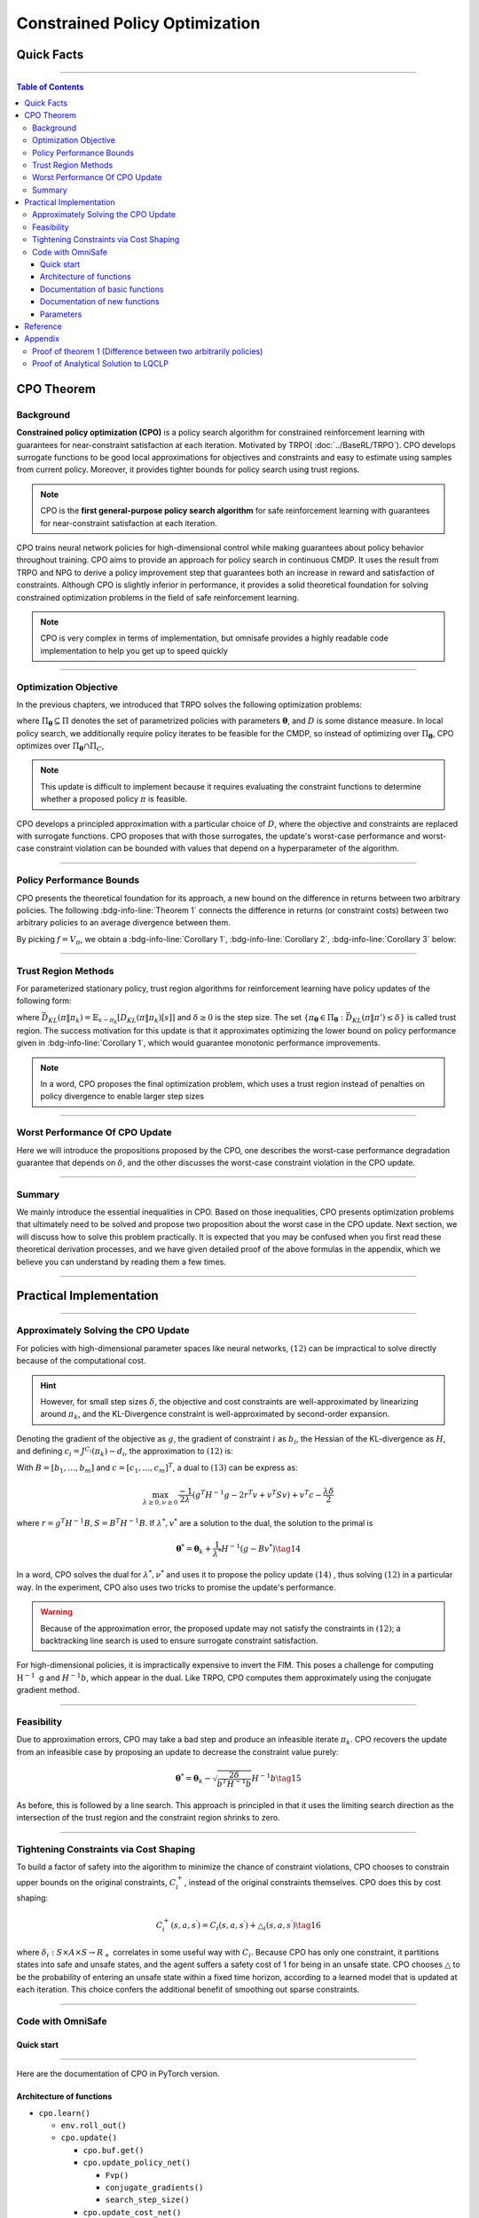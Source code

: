 ===============================
Constrained Policy Optimization
===============================

Quick Facts
####################

.. card::
   :class-card: sd-outline-success sd-border-{3} sd-shadow-sm sd-rounded-3
   :class-body: sd-font-weight-bold

   #. CPO is an :bdg-success-line:`on-policy` algorithm.
   #. CPO can be used for environments with both :bdg-success-line:`discrete` and :bdg-success-line:`continuous` action spaces.
   #. CPO can be thought of as being :bdg-success-line:`TRPO in SafeRL areas` .
   #. The OmniSafe implementation of CPO support :bdg-success-line:`parallelization`.

------------------------------------------------------------------------

.. contents:: Table of Contents
   :depth: 3

CPO Theorem
####################

Background
===========
**Constrained policy optimization (CPO)** is a
policy search algorithm for constrained reinforcement learning with
guarantees for near-constraint satisfaction at each iteration. Motivated
by TRPO( :doc:`../BaseRL/TRPO`).
CPO develops surrogate functions to be
good local approximations for objectives and constraints and easy to
estimate using samples from current policy. Moreover, it provides
tighter bounds for policy search using trust regions.

.. note:: 

   CPO is the **first general-purpose policy search algorithm** for safe
   reinforcement learning with guarantees for near-constraint satisfaction
   at each iteration. 
   
CPO trains neural network policies for
high-dimensional control while making guarantees about policy behavior
throughout training. CPO aims to provide an approach for policy search
in continuous CMDP. It uses the result from TRPO and NPG to derive a policy improvement step
that guarantees both an increase in reward and satisfaction of
constraints. Although CPO is slightly inferior in performance, it
provides a solid theoretical foundation for solving constrained
optimization problems in the field of safe reinforcement learning.

.. note:: 

   CPO is very complex in terms of implementation, but omnisafe provides a
   highly readable code implementation to help you get up to speed quickly

------------------------------------------------------------------------

Optimization Objective
=======================

In the previous chapters, we introduced that TRPO solves the following
optimization problems:


.. math::
   :nowrap:

   \begin{eqnarray}
      &&\pi_{k+1}=\arg\max_{\pi \in \Pi_{\boldsymbol{\theta}}}J^R(\pi)\\
      \text{s.t.}\quad&&D(\pi,\pi_k)\le\delta\tag{1}
   \end{eqnarray}

where :math:`\Pi_{\boldsymbol{\theta}} \subseteq \Pi` denotes the set of
parametrized policies with parameters :math:`\boldsymbol{\theta}`, and :math:`D`
is some distance measure. In local policy search, we additionally
require policy iterates to be feasible for the CMDP, so instead of
optimizing over :math:`\Pi_{\boldsymbol{\theta}}`, CPO optimizes over
:math:`\Pi_{\boldsymbol{\theta}} \cap \Pi_{C}`,

.. math::
   :nowrap:

   \begin{eqnarray}
      &&\pi_{k+1} = \arg\max_{\pi \in \Pi_{\boldsymbol{\theta}}}J^R(\pi)\\
      \text{s.t.}\quad&&D(\pi,\pi_k)\le\delta\tag{2}\\
       &&J^{C_i}(\pi)\le d_i\quad i=1,...m
   \end{eqnarray}


.. note:: 

   This update is difficult to implement because it requires evaluating the
   constraint functions to determine whether a proposed policy :math:`\pi`
   is feasible. 

CPO develops a principled approximation with a particular
choice of :math:`D`, where the objective and constraints are replaced
with surrogate functions. CPO proposes that with those surrogates, the
update's worst-case performance and worst-case constraint violation can
be bounded with values that depend on a hyperparameter of the algorithm.

------------------------------------------------------------------------

Policy Performance Bounds
===========================

CPO presents the theoretical foundation for its approach, a new bound on
the difference in returns between two arbitrary policies. The following
:bdg-info-line:`Theorem 1` connects the difference in returns (or constraint costs) between
two arbitrary policies to an average divergence between them.

.. _Theorem 1:

.. card:: 
   :class-header: sd-bg-info sd-text-white sd-font-weight-bold
   :class-card: sd-outline-success sd-border-{3} sd-shadow-sm sd-rounded-3
   :class-footer: sd-font-weight-bold
   :link: cards-clickable
   :link-type: ref

   Theorem 1 (Difference between two arbitrary policies)
   ^^^
   **For any function** :math:`f : S \rightarrow \mathbb{R}` and any policies :math:`\pi` and :math:`\pi'`, define :math:`\delta_f(s,a,s') \doteq R(s,a,s') + \gamma f(s')-f(s)`,

   .. math::
      :nowrap:

      \begin{eqnarray}
         \epsilon_f^{\pi'} &\doteq& \max_s \left|\mathbb{E}_{a\sim\pi'~,s'\sim P }\left[\delta_f(s,a,s')\right] \right|\tag{3}\\
         L_{\pi, f}\left(\pi'\right) &\doteq& \mathbb{E}_{\tau \sim \pi}\left[\left(\frac{\pi'(a | s)}{\pi(a|s)}-1\right)\delta_f\left(s, a, s'\right)\right]\tag{4} \\
         D_{\pi, f}^{\pm}\left(\pi^{\prime}\right) &\doteq& \frac{L_{\pi, f}\left(\pi' \right)}{1-\gamma} \pm \frac{2 \gamma \epsilon_f^{\pi'}}{(1-\gamma)^2} \mathbb{E}_{s \sim d^\pi}\left[D_{T V}\left(\pi^{\prime} \| \pi\right)[s]\right]\tag{5}
      \end{eqnarray}



   where :math:`D_{T V}\left(\pi'|| \pi\right)[s]=\frac{1}{2} \sum_a\left|\pi'(a|s)-\pi(a|s)\right|` is the total variational divergence between action distributions at :math:`s`. The conclusion is as follows:

   .. math:: D_{\pi, f}^{+}\left(\pi'\right) \geq J\left(\pi'\right)-J(\pi) \geq D_{\pi, f}^{-}\left(\pi'\right)\tag{6}

   Furthermore, the bounds are tight (when :math:`\pi=\pi^{\prime}`, all
   three expressions are identically zero).
   +++
   The proof of the :bdg-info-line:`Theorem 1`` can be seen in the :bdg-info:`Appendix`, click on this :bdg-info-line:`card` to jump to view.

By picking :math:`f=V_\pi`, we obtain a :bdg-info-line:`Corollary 1`, :bdg-info-line:`Corollary 2`, :bdg-info-line:`Corollary 3` below:

.. _Corollary 1:

.. _Corollary 2:

.. tab-set::

    .. tab-item:: Corollary 1

      .. card:: 
         :class-header: sd-bg-info  sd-text-white sd-font-weight-bold
         :class-card: sd-outline-info sd-border-{3} sd-shadow-sm sd-rounded-3
         :class-footer: sd-font-weight-bold

         Corollary 1
         ^^^
         For any policies :math:`\pi'`, :math:`\pi`, with 
         :math:`\epsilon_{\pi'}=\max _s|\mathbb{E}_{a \sim \pi'}[A_\pi(s, a)]|`

         The following bound holds:

         .. math:: J^R\left(\pi^{\prime}\right)-J^R(\pi) \geq \frac{1}{1-\gamma} \mathbb{E}_{s \sim d^\pi\,a \sim \pi'}\left[A^R_\pi(s, a)-\frac{2 \gamma \epsilon_{\pi'}}{1-\gamma} D_{T V}\left(\pi' \| \pi\right)[s]\right]\tag{7}

    .. tab-item:: Corollary 2

      .. card:: 
         :class-header: sd-bg-info  sd-text-white sd-font-weight-bold
         :class-card:  sd-outline-info sd-border-{3} sd-shadow-sm sd-rounded-3
         :class-footer: sd-font-weight-bold

         Corollary 2
         ^^^
         For any policies :math:`\pi'` and :math:`\pi`, 
         with :math:`\epsilon^{C_i}_{\pi'}=\max _s|E_{a \sim \pi^{\prime}}[A^{C_i}_\pi(s, a)]|`

         the following bound holds:

         .. math:: J^{C_i}\left(\pi^{\prime}\right)-J^{C_i}(\pi) \geq \frac{1}{1-\gamma} \mathbb{E}_{s \sim d^\pi a \sim \pi'}\left[A^{C_i}_\pi(s, a)-\frac{2 \gamma \epsilon^{C_i}_{\pi'}}{1-\gamma} D_{T V}\left(\pi' \| \pi\right)[s]\right]\tag{8}

    .. tab-item:: Corollary 3

      .. card:: 
         :class-header: sd-bg-info  sd-text-white sd-font-weight-bold
         :class-card: sd-outline-info sd-border-{3} sd-shadow-sm sd-rounded-3
         :class-footer: sd-font-weight-bold

         Corollary 3
         ^^^
         Trust region methods prefer to constrain the KL-divergence between policies, so CPO use Pinsker's inequality to connect the :math:`D_{TV}` with :math:`D_{KL}` 

         .. math:: D_{TV}(p \| q) \leq \sqrt{D_{KL}(p \| q) / 2}\tag{9}

         Combining this with Jensen's inequality, we obtain our final :bdg-info-line:`Corollary 3` :
         In bound :bdg-ref-info-line:`Theorem 1<Theorem 1>` , :bdg-ref-info-line:`Corollary 1<Corollary 1>`, :bdg-ref-info-line:`Corollary 2<Corollary 2>`, 
         make the substitution:

         .. math:: \mathbb{E}_{s \sim d^\pi}\left[D_{T V}\left(\pi'|| \pi\right)[s]\right] \rightarrow \sqrt{\frac{1}{2} \mathbb{E}_{s \sim d^\pi}\left[D_{K L}\left(\pi^{\prime} \| \pi\right)[s]\right]}\tag{10}


------------------------------------------------------------------------------------------------------------------------------------------------

Trust Region Methods
=======================

For parameterized stationary policy, trust region algorithms for
reinforcement learning have policy updates of the following form:

.. math::
   :nowrap:

   \begin{eqnarray}
      &&\boldsymbol{\theta}_{k+1}=\arg\max_{\pi \in \Pi_{\boldsymbol{\theta}}} \mathbb{E}_{\substack{s \sim d_{\pi_k}\\a \sim \pi}}[A^R_{\boldsymbol{\theta}_k}(s, a)]\\
      \text{s.t.}\quad &&\bar{D}_{K L}\left(\pi \| \pi_k\right) \le \delta\tag{11}
   \end{eqnarray}


where
:math:`\bar{D}_{K L}(\pi \| \pi_k)=\mathbb{E}_{s \sim \pi_k}[D_{K L}(\pi \| \pi_k)[s]]`
and :math:`\delta \ge 0` is the step size. The set
:math:`\left\{\pi_{\boldsymbol{\theta}} \in \Pi_{\boldsymbol{\theta}}: \bar{D}_{K L}\left(\pi \| \pi'\right) \leq \delta\right\}`
is called trust region. The success motivation for this update is that
it approximates optimizing the lower bound on policy performance given
in :bdg-info-line:`Corollary 1`, which would guarantee
monotonic performance improvements.

.. math::
   :nowrap:

   \begin{eqnarray}
      &&\pi_{k+1}=\arg \max _{\pi \in \Pi_{\boldsymbol{\theta}}} \mathbb{E}_{\substack{s \sim d_{\pi_k}\\a \sim \pi}}[A^R_{\pi_k}(s, a)]\\
      \text{s.t.} \quad &&J^{C_i}\left(\pi_k\right) \leq d_i-\frac{1}{1-\gamma} \mathbb{E}_{\substack{s \sim d_{\pi_k} \\ a \sim \pi}}\left[A^{C_i}_{\pi_k}(s, a)\right] \quad \forall i \tag{12} \\
      &&\bar{D}_{K L}\left(\pi \| \pi_k\right) \leq \delta
   \end{eqnarray}

.. note:: 
   In a word, CPO proposes the final optimization problem, which uses a trust region
   instead of penalties on policy divergence to enable larger step sizes

------------------------------------------------------------------------

Worst Performance Of CPO Update
================================

Here we will introduce the propositions proposed by the CPO, one
describes the worst-case performance degradation guarantee that depends
on :math:`\delta`, and the other discusses the worst-case constraint
violation in the CPO update.

.. tab-set::

    .. tab-item:: Proposition 1

      .. card:: 
         :class-header: sd-bg-info  sd-text-white sd-font-weight-bold
         :class-card: sd-outline-success sd-border-{3} sd-shadow-sm sd-rounded-3
         :class-footer: sd-font-weight-bold

         Trust Region Update Performance
         ^^^
         Suppose :math:`\pi_k, \pi_{k+1}` are related by :math:`(11)`, and that :math:`\pi_k \in \Pi_{\boldsymbol{\theta}}`. A lower bound on the policy
         performance difference between :math:`\pi_k` and :math:`\pi_{k+1}` is:

         .. math::

            \begin{aligned}
               J^{R}\left(\pi_{k+1}\right)-J^{R}(\pi_{k}) \geq \frac{-\sqrt{2 \delta} \gamma \epsilon^R_{\pi_{k+1}}}{(1-\gamma)^2}
            \end{aligned}

         where :math:`\epsilon^R_{\pi_{k+1}}=\max_s\left|\mathbb{E}_{a \sim \pi_{k+1}}\left[A^R_{\pi_k}(s, a)\right]\right|`.

    .. tab-item:: Proposition 2 

      .. card:: 
         :class-header: sd-bg-info sd-text-white sd-font-weight-bold
         :class-card: sd-outline-success sd-border-{3} sd-shadow-sm sd-rounded-3
         :class-footer: sd-font-weight-bold

         CPO Update Worst-Case Constraint Violation
         ^^^
         Suppose :math:`\pi_k, \pi_{k+1}` are related by :math:`(11)`, and that :math:`\pi_k \in \Pi_{\boldsymbol{\theta}}`. An upper bound on the
         :math:`C_i`-return of :math:`\pi_{k+1}` is:

         .. math::

            \begin{aligned}
            J^{C_i}\left(\pi_{k+1}\right) \leq d_i+\frac{\sqrt{2 \delta} \gamma \epsilon^{C_i}_{\pi_{k+1}}}{(1-\gamma)^2}
            \end{aligned}

         where :math:`\epsilon^{C_i}_{\pi_{k+1}}=\max _s\left|\mathbb{E}_{a \sim \pi_{k+1}}\left[A^{C_i}_{\pi_k}(s, a)\right]\right|`

------------------------------------------------------------------------

Summary
==========

We mainly introduce the essential inequalities in CPO. Based on those
inequalities, CPO presents optimization problems that ultimately need to
be solved and propose two proposition about the worst case in the CPO
update. Next section, we will discuss how to solve this problem
practically. It is expected that you may be confused when you first read
these theoretical derivation processes, and we have given detailed proof
of the above formulas in the appendix, which we believe you can
understand by reading them a few times.

------------------------------------------------------------------------

Practical Implementation
########################

.. grid:: 2

    .. grid-item-card:: 
      :class-item: sd-font-weight-bold
      :columns: 12 4 4 6
      :class-header: sd-bg-success sd-text-white sd-font-weight-bold
      :class-card: sd-outline-success sd-border-{3} sd-shadow-sm sd-rounded-3

      Overview
      ^^^^^^^^

      In this section, we show how CPO implements an approximation to the
      update :math:`(12)` that can be efficiently
      computed, even when optimizing policies with thousands of parameters. To
      address the issue of approximation and sampling errors that arise in
      practice and the potential violations described by Proposition 2,
      CPO proposes to tighten the constraints by constraining the upper bounds
      of the extra costs instead of the extra costs themselves.

    .. grid-item-card:: 
      :class-item: sd-font-weight-bold sd-fs-6
      :columns: 12 8 8 6
      :class-header: sd-bg-success sd-text-white sd-font-weight-bold
      :class-card: sd-outline-success sd-border-{3} sd-shadow-sm sd-rounded-3

      Navigation
      ^^^^^^^^^^

      Approximately Solving the CPO Update

      :bdg-ref-success-line:`Click here<Approximately_Solving_the_CPO_Update>`

      Feasibility  

      :bdg-ref-success-line:`Click here<Feasibility>`

      Tightening Constraints via Cost Shaping 

      :bdg-ref-success-line:`Click here<Tightening_Constraints_via_Cost_Shaping>`

      Code With OmniSafe 

      :bdg-ref-success-line:`Click here<Code_with_OmniSafe>`

        

------------------------------------------------------------------------

.. _Approximately_Solving_the_CPO_Update:

Approximately Solving the CPO Update
=====================================

For policies with high-dimensional parameter spaces like neural
networks, :math:`(12)` can be impractical to
solve directly because of the computational cost. 

.. hint:: 
   However, for small
   step sizes :math:`\delta`, the objective and cost constraints are
   well-approximated by linearizing around :math:`\pi_k`, and the
   KL-Divergence constraint is well-approximated by second-order expansion.

Denoting the gradient of the objective as :math:`g`, the gradient of
constraint :math:`i` as :math:`b_i`, the Hessian of the KL-divergence as
:math:`H`, and defining :math:`c_i=J^{C_i}\left(\pi_k\right)-d_i`, the
approximation to :math:`(12)` is:

.. math::
   :nowrap:

   \begin{eqnarray}
      &&\boldsymbol{\theta}_{k+1}=\arg \max _{\boldsymbol{\theta}} g^T\left(\boldsymbol{\theta}-\boldsymbol{\theta}_k\right)\\
      \text{s.t.}\quad  &&c_i+b_i^T\left(\boldsymbol{\theta}-\boldsymbol{\theta}_k\right) \leq 0 ~~~ i=1, \ldots m \tag{13}\\
      &&\frac{1}{2}\left(\boldsymbol{\theta}-\boldsymbol{\theta}_k\right)^T H\left(\boldsymbol{\theta}-\boldsymbol{\theta}_k\right) \leq \delta
   \end{eqnarray}

With :math:`B=\left[b_1, \ldots, b_m\right]` and
:math:`c=\left[c_1, \ldots, c_m\right]^T`, a dual to
:math:`(13)` can be express as:

.. math:: \max_{\lambda \geq 0, \nu \geq 0} \frac{-1}{2 \lambda}\left(g^T H^{-1} g-2 r^T v+v^T S v\right)+v^T c-\frac{\lambda \delta}{2}

where :math:`r=g^T H^{-1} B, S=B^T H^{-1} B`. If :math:`\lambda^*, v^*`
are a solution to the dual, the solution to the primal is

.. math:: {\boldsymbol{\theta}}^*={\boldsymbol{\theta}}_k+\frac{1}{\lambda^*} H^{-1}\left(g-B v^*\right)\tag{14}

In a word, CPO solves the dual for :math:`\lambda^*, \nu^*` and uses it
to propose the policy update :math:`(14)` ,
thus solving :math:`(12)` in a particular way.
In the experiment, CPO also uses two tricks to promise the update's
performance.

.. warning:: 
   Because of the approximation error, the proposed update may
   not satisfy the constraints in :math:`(12)`; a backtracking line search is used to ensure surrogate constraint satisfaction. 

For high-dimensional policies, it is impractically
expensive to invert the FIM. This poses a challenge for computing
:math:`\mathrm{H}^{-1} \mathrm{~g}` and :math:`H^{-1} b`, which appear
in the dual. Like TRPO, CPO computes them approximately using the
conjugate gradient method.

------------------------------------------------------------------------

.. _Feasibility:

Feasibility
===============

Due to approximation errors, CPO may take a bad step and produce an
infeasible iterate :math:`\pi_k`. CPO recovers the update from an
infeasible case by proposing an update to decrease the constraint value
purely:

.. math:: \boldsymbol{\theta}^*=\boldsymbol{\theta}_k-\sqrt{\frac{2 \delta}{b^T H^{-1} b}} H^{-1} b\tag{15}

As before, this is followed by a line search. This approach is
principled in that it uses the limiting search direction as the
intersection of the trust region and the constraint region shrinks to
zero.

------------------------------------------------------------------------

.. _Tightening_Constraints_via_Cost_Shaping:

Tightening Constraints via Cost Shaping
=========================================

To build a factor of safety into the algorithm to minimize the chance of
constraint violations, CPO chooses to constrain upper bounds on the
original constraints, :math:`C_i^{+}`, instead of the original
constraints themselves. CPO does this by cost shaping:

.. math:: C_i^{+}\left(s, a, s^{\prime}\right)=C_i\left(s, a, s^{\prime}\right)+\triangle_i\left(s, a, s^{\prime}\right)\tag{16}

where
:math:`\delta_i: S \times A \times S \rightarrow R_{+}`\  correlates in
some useful way with :math:`C_i`. Because CPO has only one constraint,
it partitions states into safe and unsafe states, and the agent suffers
a safety cost of 1 for being in an unsafe state. CPO chooses
:math:`\triangle` to be the probability of entering an unsafe state
within a fixed time horizon, according to a learned model that is
updated at each iteration. This choice confers the additional benefit of
smoothing out sparse constraints.

------------------------------------------------------------------------

.. _Code_with_OmniSafe:

Code with OmniSafe
====================

Quick start
~~~~~~~~~~~

.. card:: 
   :class-header: sd-bg-success sd-text-white sd-font-weight-bold
   :class-card: sd-outline-success sd-border-{3} sd-shadow-sm sd-rounded-3 sd-font-weight-bold
   :class-footer: sd-font-weight-bold

   Run CPO in Omnisafe
   ^^^^

   Here are 3 ways to run CPO in OmniSafe:

   * Run Agent from preset yaml file
   * Run Agent from custom config dict
   * Run Agent from custom terminal config

   .. tab-set::

     .. tab-item:: Yaml file style

           .. code-block:: python
              :linenos:

               import omnisafe

               env = omnisafe.Env('SafetyPointGoal1-v0')

               agent = omnisafe.Agent('CPO', env)
               agent.learn()

               obs = env.reset()
               for i in range(1000):
                  action, _states = agent.predict(obs, deterministic=True)
                  obs, reward, cost, done, info = env.step(action)
                  env.render()
                  if done:
                     obs = env.reset()
               env.close()

     .. tab-item:: Config dict style

           .. code-block:: python
              :linenos:

               import omnisafe

               env = omnisafe.Env('SafetyPointGoal1-v0')

               custom_dict = {'epochs': 1, 'data_dir': './runs'}
               agent = omnisafe.Agent('CPO', env, custom_cfgs=custom_dict)
               agent.learn()

               obs = env.reset()
               for i in range(1000):
                  action, _states = agent.predict(obs, deterministic=True)
                  obs, reward, done, info = env.step(action)
                  env.render()
                  if done:
                     obs = env.reset()
               env.close()

     .. tab-item:: Terminal config style

            We use ``train_on_policy.py`` as the entrance file. You can train the agent with
            CPO simply using ``train_on_policy.py``, with arguments about CPO and enviroments
            does the training. For example, to run CPO in SafetyPointGoal1-v0 , with
            4 cpu cores and seed 0, you can use the following command:

            .. code-block:: guess
               :linenos:
                
                cd omnisafe/examples
                python train_on_policy.py --env-id SafetyPointGoal1-v0 --algo CPO --parallel 5 --epochs 1


------------------------------------------------------------------------

Here are the documentation of CPO in PyTorch version.


Architecture of functions
~~~~~~~~~~~~~~~~~~~~~~~~~

-  ``cpo.learn()``

   -  ``env.roll_out()``
   -  ``cpo.update()``

      -  ``cpo.buf.get()``
      -  ``cpo.update_policy_net()``

         -  ``Fvp()``
         -  ``conjugate_gradients()``
         -  ``search_step_size()``

      -  ``cpo.update_cost_net()``
      -  ``cpo.update_value_net()``

   -  ``cpo.log()``

------------------------------------------------------------------------

Documentation of basic functions
~~~~~~~~~~~~~~~~~~~~~~~~~~~~~~~~~~~

.. card-carousel:: 3

    .. card::
      :class-header: sd-bg-success sd-text-white sd-font-weight-bold
      :class-card: sd-outline-success sd-border-{3} sd-shadow-sm sd-rounded-3 sd-font-weight-bold
      :class-footer: sd-font-weight-bold

      env.roll_out()
      ^^^^^^^^
      Collect data and store to experience buffer. 

    .. card::
      :class-header: sd-bg-success sd-text-white sd-font-weight-bold
      :class-card: sd-outline-success sd-border-{3} sd-shadow-sm sd-rounded-3 sd-font-weight-bold
      :class-footer: sd-font-weight-bold

      cpo.update()
      ^^^^^^^
      Update actor, critic, running statistics

    .. card:: 
      :class-header: sd-bg-success sd-text-white sd-font-weight-bold
      :class-card: sd-outline-success sd-border-{3} sd-shadow-sm sd-rounded-3 sd-font-weight-bold
      :class-footer: sd-font-weight-bold

      cpo.buf.get()
      ^^^^^^^^
      Call this at the end of an epoch to get all of the data from the buffer

    .. card::
      :class-header: sd-bg-success sd-text-white sd-font-weight-bold
      :class-card: sd-outline-success sd-border-{3} sd-shadow-sm sd-rounded-3 sd-font-weight-bold
      :class-footer: sd-font-weight-bold

      cpo.update_value_net()
      ^^^^^^^^^^^^^
      Update Critic network for estimating reward.

    .. card::
      :class-header: sd-bg-success sd-text-white sd-font-weight-bold
      :class-card: sd-outline-success sd-border-{3} sd-shadow-sm sd-rounded-3 sd-font-weight-bold
      :class-footer: sd-font-weight-bold

      cpo.update_cost_net()
      ^^^^^^^^^^^^^
      Update Critic network for estimating cost.
   
    .. card::
      :class-header: sd-bg-success sd-text-white sd-font-weight-bold
      :class-card: sd-outline-success sd-border-{3} sd-shadow-sm sd-rounded-3 sd-font-weight-bold
      :class-footer: sd-font-weight-bold

      cpo.log()
      ^^^^^^^^^^^^^
      Get the trainning log and show the performance of the algorithm

Documentation of new functions
~~~~~~~~~~~~~~~~~~~~~~~~~~~~~~~~~

.. tab-set::

    .. tab-item:: cpo.update_policy_net()

      .. card::
         :class-header: sd-bg-success sd-text-white sd-font-weight-bold
         :class-card: sd-outline-success sd-border-{3} sd-shadow-sm sd-rounded-3 sd-font-weight-bold
         :class-footer: sd-font-weight-bold

         cpo.update_policy_net()
         ^^^^^^^^^^^^^
         Update the policy network, flowing the next steps:

         (1) Get the policy reward performance gradient g (flat as vector)

         .. code-block:: python
            :linenos:

            self.pi_optimizer.zero_grad()
            loss_pi, pi_info = self.compute_loss_pi(data=data)
            loss_pi.backward()
            g_flat = get_flat_gradients_from(self.ac.pi.net)
            g_flat *= -1


         (2) Get the policy cost performance gradient b (flat as vector)
           
         .. code-block:: python
            :linenos:

            self.pi_optimizer.zero_grad()
            loss_cost, _ = self.compute_loss_cost_performance(data=data)
            loss_cost.backward()
            b_flat = get_flat_gradients_from(self.ac.pi.net)


         (3) Build the Hessian-vector product based on an approximation of the KL-divergence, using ``conjugate_gradients`` 
           
         .. code-block:: python
            :linenos:

            p = conjugate_gradients(self.Fvp, b_flat, self.cg_iters)
            q = xHx
            r = g_flat.dot(p)  # g^T H^{-1} b
            s = b_flat.dot(p)  # b^T H^{-1} b

         (4) Divide the optimization case into 5 kinds to compute.

         (5) Determine step direction and apply SGD step after grads where set (By ``search_step_size()``)
           
         .. code-block:: python
            :linenos:

            final_step_dir, accept_step = self.search_step_size(
            step_dir,
            g_flat,
            c=c,
            optim_case=optim_case,
            p_dist=p_dist,
            data=data,
            total_steps=20,
            )

         (6) Update actor network parameters

         .. code-block:: python
            :linenos:

            new_theta = theta_old + final_step_dir
            set_param_values_to_model(self.ac.pi.net, new_theta)

    .. tab-item:: cpo.search_step_size()

      .. card:: 
         :class-header: sd-bg-success sd-text-white sd-font-weight-bold
         :class-card: sd-outline-success sd-border-{3} sd-shadow-sm sd-rounded-3 sd-font-weight-bold
         :class-footer: sd-font-weight-bold

         cpo.search_step_size()
         ^^^^^^^^
         CPO algorithm performs line-search to ensure constraint satisfaction for rewards and costs, flowing the next steps:

         (1) Calculate the expected reward improvement.

         .. code-block:: python
            :linenos:

            expected_rew_improve = g_flat.dot(step_dir)

         (2) Performs line-search to find a step improve the surrogate while not violating trust region.

         - Search acceptance step ranging from 0 to total step

         .. code-block:: python
            :linenos:

            for j in range(total_steps):
               new_theta = _theta_old + step_frac * step_dir
               set_param_values_to_model(self.ac.pi.net, new_theta)
               acceptance_step = j + 1

         - In each step of for loop, calculate the policy performance and KL divergence.

         .. code-block:: python
            :linenos:

            with torch.no_grad():
                loss_pi_rew, _ = self.compute_loss_pi(data=data)
                loss_pi_cost, _ = self.compute_loss_cost_performance(data=data)
                q_dist = self.ac.pi.dist(data['obs'])
                torch_kl = torch.distributions.kl.kl_divergence(p_dist, q_dist).mean().item()
            loss_rew_improve = self.loss_pi_before - loss_pi_rew.item()
            cost_diff = loss_pi_cost.item() - self.loss_pi_cost_before

         - Step only if surrogate is improved and within the trust region.

         .. code-block:: python
            :linenos:

            if not torch.isfinite(loss_pi_rew) and not torch.isfinite(loss_pi_cost):
                self.logger.log('WARNING: loss_pi not finite')
            elif loss_rew_improve < 0 if optim_case > 1 else False:
                self.logger.log('INFO: did not improve improve <0')

            elif cost_diff > max(-c, 0):
                self.logger.log(f'INFO: no improve {cost_diff} > {max(-c, 0)}')
            elif torch_kl > self.target_kl * 1.5:
                self.logger.log(f'INFO: violated KL constraint {torch_kl} at step {j + 1}.')
            else:
                self.logger.log(f'Accept step at i={j + 1}')
                break
         
         (3) Return appropriate step direction and acceptance step.


------------------------------------------------------------------------

Parameters
~~~~~~~~~~

.. tab-set::

    .. tab-item:: Specific Parameters

      .. card:: 
         :class-header: sd-bg-success sd-text-white sd-font-weight-bold
         :class-card: sd-outline-success sd-border-{3} sd-shadow-sm sd-rounded-3 sd-font-weight-bold
         :class-footer: sd-font-weight-bold

         Specific Parameters
         ^^^^^^^^
         -  target_kl(float): Constraint for KL-distance to avoid too far gap
         -  cg_damping(float): parameter plays a role in building Hessian-vector 
         -  cg_iters(int): Number of iterations of conjugate gradient to perform.
         -  cost_limit(float): Constraint for agent to avoid too much cost

    .. tab-item:: Basic parameters

      .. card:: 
         :class-header: sd-bg-success sd-text-white sd-font-weight-bold
         :class-card: sd-outline-success sd-border-{3} sd-shadow-sm sd-rounded-3 sd-font-weight-bold
         :class-footer: sd-font-weight-bold

         Basic parameters
         ^^^^^^^^^^^^^^
         -  algo (string): The name of algorithm corresponding to current
            class, it does not actually affect any things which happen in the
            following.
         -  actor (string): The type of network in actor, discrete of
            continuous.
         -  model_cfgs (dictionary) : successrmation about actor and critic's net
            work configuration,it originates from ``algo.yaml`` file to describe
            ``hidden layers`` , ``activation function``, ``shared_weights`` and ``weight_initialization_mode``.

            -  shared_weights (bool) : Use shared weights between actor and critic network or not.
           
            -  weight_initialization_mode (string) : The type of weight initialization method.

            -  pi (dictionary) : parameters for actor network ``pi``

               -  hidden_sizes:

                  -  64
                  -  64

               -  activations: tanh

            -  val (dictionary) parameters for critic network ``v``

               -  hidden_sizes:

                  -  64
                  -  64

               .. hint::
                  
                  ======== ================  ====================================================================
                  Name        Type              Description
                  ======== ================  ====================================================================
                  ``v``    ``nn.Module``        Gives the current estimate of **V** for states in ``s``.
                  ``pi``   ``nn.Module``        Deterministically or continuously computes an action from the agent,

                                                conditioned on states in ``s``.
                  ======== ================  ====================================================================

               -  activations: tanh
               -  env_id (string): The name of environment we want to roll out.
               -  seed (int): Define the seed of experiments.
               -  parallel (int): Define the seed of experiments.
               -  epochs (int): The number of epochs we want to roll out.
               -  steps_per_epoch (int):The number of time steps per epoch.
               -  pi_iters (int): The number of iteration when we update actor network per mini batch.
               -  critic_iters (int): The number of iteration when we update critic network per mini batch.

    .. tab-item:: Optional parameters

      .. card:: 
         :class-header: sd-bg-success sd-text-white sd-font-weight-bold
         :class-card: sd-outline-success sd-border-{3} sd-shadow-sm sd-rounded-3 sd-font-weight-bold
         :class-footer: sd-font-weight-bold

         Optional parameters
         ^^^^^^^^
         -  use_cost_critic (bool): Use cost value function or not.
         -  linear_lr_decay (bool): Use linear learning rate decay or not.
         -  exploration_noise_anneal (bool): Use exploration noise anneal or not.
         -  reward_penalty (bool): Use cost to penalize reward or not.
         -  kl_early_stopping (bool): Use KL early stopping or not.
         -  max_grad_norm (float): Use maximum gradient normalization or not.
         -  scale_rewards (bool): Use reward scaling or not.

    .. tab-item:: Buffer parameters

      .. card:: 
         :class-header: sd-bg-success sd-text-white sd-font-weight-bold
         :class-card: sd-outline-success sd-border-{3} sd-shadow-sm sd-rounded-3 sd-font-weight-bold
         :class-footer: sd-font-weight-bold

         Buffer parameters
         ^^^^^^^^

         .. hint::
               ============= =============================================================================
                  Name                    Description
               ============= =============================================================================
               ``Buffer``      A buffer for storing trajectories experienced by an agent interacting

                               with the environment, and using **Generalized Advantage Estimation (GAE)**

                               for calculating the advantages of state-action pairs.
               ============= =============================================================================
        
         .. warning::
                 Buffer collects only raw data received from environment.

         -  gamma (float): The gamma for GAE.
         -  lam (float): The lambda for reward GAE.
         -  adv_estimation_method (float):Roughly what KL divergence we think is
            appropriate between new and old policies after an update. This will
            get used for early stopping. (Usually small, 0.01 or 0.05.)
         -  standardized_reward (int):  Use standarized reward or not.
         -  standardized_cost (bool): Use standarized cost or not.

------------------------------------------------------------------------

Reference
##########

-  `Constrained Policy
   Optimization <https://arxiv.org/abs/1705.10528>`__
-  `A Natural Policy
   Gradient <https://proceedings.neurips.cc/paper/2001/file/4b86abe48d358ecf194c56c69108433e-Paper.pdf>`__
-  `Trust Region Policy
   Optimization <https://arxiv.org/abs/1502.05477>`__
-  `Constrained Markov Decision
   Processes <https://www.semanticscholar.org/paper/Constrained-Markov-Decision-Processes-Altman/3cc2608fd77b9b65f5bd378e8797b2ab1b8acde7>`__

.. _Appendix:

.. _cards-clickable:

Appendix
#########

:bdg-ref-info-line:`Click here to jump to CPO Theorem<Theorem 1>`  :bdg-ref-success-line:`Click here to jump to Code with OmniSafe<Code_with_OmniSafe>`

Proof of theorem 1 (Difference between two arbitrarily policies)
==========================================================================

Our analysis will begin with the discounted future future state
distribution, :math:`d_\pi`, which is defined as:

.. math:: d_\pi(s)=(1-\gamma) \sum_{t=0}^{\infty} \gamma^t P\left(s_t=s|\pi\right)

Let :math:`p_\pi^t \in R^{|S|}` denote the vector with components
:math:`p_\pi^t(s)=P\left(s_t=s \mid \pi\right)`, and let
:math:`P_\pi \in R^{|S| \times|S|}` denote the transition matrix with
components
:math:`P_\pi\left(s^{\prime} \mid s\right)=\int d a P\left(s^{\prime} \mid s, a\right) \pi(a \mid s)`,
which shown as below:

.. math::

   \begin{aligned}
   &\left[\begin{array}{c}
   p_\pi^t\left(s_1\right) \\
   p_\pi^t\left(s_2\right) \\
   \vdots\nonumber \\
   p_\pi^t\left(s_n\right)
   \end{array}\right]
   =\left[\begin{array}{cccc}
   P_\pi\left(s_1 \mid s_1\right) & P_\pi\left(s_1 \mid s_2\right) & \cdots & P_\pi\left(s_1 \mid s_n\right) \\
   P_\pi\left(s_2 \mid s_1\right) & P_\pi\left(s_2 \mid s_2\right) & \cdots & P_\pi\left(s_2 \mid s_n\right) \\
   \vdots & \vdots & \ddots & \vdots \\
   P_\pi\left(s_n \mid s_1\right) & P_\pi\left(s_n \mid s_2\right) & \cdots & P_\pi\left(s_n \mid s_n\right)
   \end{array}\right]\left[\begin{array}{c}
   p_\pi^{t-1}\left(s_1\right) \\
   p_\pi^{t-1}\left(s_2\right) \\
   \vdots \\
   p_\pi^{t-1}\left(s_n\right)
   \end{array}\right]
   \end{aligned}

then
:math:`p_\pi^t=P_\pi p_\pi^{t-1}=P_\pi^2 p_\pi^{t-2}=\ldots=P_\pi^t \mu`,
where :math:`\mu` represents the state distribution of the system at the
moment, that is, the initial state distribution, then :math:`d_\pi` can
then be rewritten as :

.. math::

   \begin{aligned}
   d_\pi&=\left[\begin{array}{c}
   d_\pi\left(s_1\right) \\
   d_\pi\left(s_2\right) \\
   \vdots \\
   d_\pi\left(s_n\right)
   \end{array}\right]
   =(1-\gamma)\left[\begin{array}{c}
   \gamma^0 p_\pi^0\left(s_1\right)+\gamma^1 p_\pi^1\left(s_1\right)+\gamma^2 p_\pi^2\left(s_1\right)+\ldots \\
   \gamma^0 p_\pi^0\left(s_2\right)+\gamma^1 p_\pi^1\left(s_2\right)+\gamma^2 p_\pi^2\left(s_2\right)+\ldots \\
   \vdots \\
   \gamma^0 p_\pi^0\left(s_3\right)+\gamma^1 p_\pi^1\left(s_3\right)+\gamma^2 p_\pi^2\left(s_3\right)+\ldots
   \end{array}\right]
   \end{aligned}

.. math:: d_\pi=(1-\gamma) \sum_{t=0}^{\infty} \gamma^t p_\pi^t=(1-\gamma)\left(1-\gamma P_\pi\right)^{-1} \mu\tag{17}

.. tab-set::

    .. tab-item:: Lemma 1

      .. card:: 
         :class-header: sd-bg-info  sd-text-white sd-font-weight-bold
         :class-card: sd-outline-success sd-border-{3} sd-shadow-sm sd-rounded-3
         :class-footer: sd-font-weight-bold

         Lemma 1
         ^^^
         For any function :math:`f: S \rightarrow \mathbb{R}` and any policy :math:`\pi` :

         .. math:: (1-\gamma) E_{s \sim \mu}[f(s)]+E_{\tau \sim \pi}\left[\gamma f\left(s'\right)\right]-E_{s \sim d_\pi}[f(s)]=0

         where :math:`\tau \sim \pi` denotes :math:`s \sim d_\pi, a \sim \pi` and :math:`s^{\prime} \sim P`.


    .. tab-item:: Lemma 2

      .. card:: 
         :class-header: sd-bg-info  sd-text-white sd-font-weight-bold
         :class-card: sd-outline-success sd-border-{3} sd-shadow-sm sd-rounded-3
         :class-footer: sd-font-weight-bold

         Lemma 2
         ^^^
         For any function :math:`f: S \rightarrow \mathbb{R}` and any policies
         :math:`\pi` and :math:`\pi'`, define

         .. math:: L_{\pi, f}\left(\pi'\right)\doteq \mathbb{E}_{\tau \sim \pi}\left[\left(\frac{\pi^{\prime}(a \mid s)}{\pi(a \mid s)}-1\right)\left(R\left(s, a, s^{\prime}\right)+\gamma f\left(s^{\prime}\right)-f(s)\right)\right]

         and :math:`\epsilon_f^{\pi^{\prime}}\doteq \max_s \left|\mathbb{E}_{\substack{a \sim \pi , s'\sim P}} \left[R\left(s, a, s^{\prime}\right)+\gamma f\left(s^{\prime}\right)-f(s)\right]\right|`.
         Then the following bounds hold:

         .. math::

            \begin{aligned}
            &J\left(\pi'\right)-J(\pi) \geq \frac{1}{1-\gamma}\left(L_{\pi, f}\left(\pi'\right)-2 \epsilon_f^{\pi'} D_{T V}\left(d_\pi \| d_{\pi^{\prime}}\right)\right) \\
            &J\left(\pi^{\prime}\right)-J(\pi) \leq \frac{1}{1-\gamma}\left(L_{\pi, f}\left(\pi'\right)+2 \epsilon_f^{\pi'} D_{T V}\left(d_\pi \| d_{\pi'}\right)\right)
            \end{aligned}

         where :math:`D_{T V}` is the total variational divergence. Furthermore, the bounds are tight when :math:`\pi^{\prime}=\pi`, and the LHS and RHS are identically zero.

    .. tab-item:: Lemma 3

      .. card:: 
         :class-header: sd-bg-info  sd-text-white sd-font-weight-bold
         :class-card: sd-outline-success sd-border-{3} sd-shadow-sm sd-rounded-3
         :class-footer: sd-font-weight-bold

         Lemma 3
         ^^^
         The divergence between discounted future state visitation
         distributions, :math:`\Vert d_{\pi'}-d_\pi\Vert_1`, is bounded by an
         average divergence of the policies :math:`\pi` and :math:`\pi` :

         .. math::

            \begin{aligned}
                \Vert d_{\pi'}-d_\pi\Vert_1 \leq \frac{2 \gamma}{1-\gamma} \mathbb{E}_{s \sim d_\pi}\left[D_{T V}\left(\pi^{\prime} \| \pi\right)[s]\right]
            \end{aligned}

         where :math:`D_{\mathrm{TV}}(\pi' \| \pi)[s] = \frac{1}{2}\sum_a \Vert\pi'(a|s) - \pi(a|s)\Vert`

    .. tab-item:: Corollary 4

      .. card:: 
         :class-header: sd-bg-info  sd-text-white sd-font-weight-bold
         :class-card: sd-outline-success sd-border-{3} sd-shadow-sm sd-rounded-3
         :class-footer: sd-font-weight-bold

         Corollary 4
         ^^^^^^
         Define the matrices
         :math:`G \doteq\left(I-\gamma P_\pi\right)^{-1}, \bar{G} \doteq\left(I-\gamma P_{\pi^{\prime}}\right)^{-1}`,
         and :math:`\Delta=P_{\pi^{\prime}}-P_\pi`. Then:

         .. math::

            \begin{aligned}
            G^{-1}-\bar{G}^{-1} &=\left(I-\gamma P_\pi\right)-\left(I-\gamma P_{\pi^{\prime}}\right) \\
            G^{-1}-\bar{G}^{-1} &=\gamma \Delta \\
            \bar{G}\left(G^{-1}-\bar{G}^{-1}\right) G &=\gamma \bar{G} \Delta G \\
            \bar{G}-G &=\gamma \bar{G} \Delta G
            \end{aligned}

         Thus, with :math:`(17)`

         .. math::
           :nowrap:

           \begin{eqnarray}
                d^{\pi^{\prime}}-d^\pi &=&(1-\gamma)(\bar{G}-G) \mu \\
                &=&\gamma(1-\gamma) \bar{G} \Delta G \mu\tag{19}\\
                &=&\gamma \bar{G} \Delta d^\pi
           \end{eqnarray}

    .. tab-item:: Corollary 5

      .. card:: 
         :class-header: sd-bg-info  sd-text-white sd-font-weight-bold
         :class-card: sd-outline-success sd-border-{3} sd-shadow-sm sd-rounded-3
         :class-footer: sd-font-weight-bold

         Corollary 5
         ^^^^^^
         .. math:: \left\|P_{\pi^{\prime}}\right\|_1=\max _{s \in \mathcal{S}}\left\{\sum_{s^{\prime} \in \mathcal{S}} P_\pi\left(s^{\prime} \mid s\right)\right\}=1

Begin with the bounds from :bdg-info-line:`Lemma 2` and bound the divergence by :bdg-info-line:`Lemma 3`, :bdg-info-line:`Theorem 1` can be finally proved.

.. tab-set::

    .. tab-item:: Proof of Lemma 1

      .. card:: 
         :class-header: sd-bg-info sd-text-white sd-font-weight-bold
         :class-card: sd-outline-success sd-border-{3} sd-shadow-sm sd-rounded-3
         :class-footer: sd-font-weight-bold

         Proof
         ^^^
         Multiply both sides of :math:`(17)` by :math:`\left(I-\gamma P_\pi\right)`, we get:

         .. math:: \left(I-\gamma P_\pi\right) d_\pi=(1-\gamma) \mu

         Then take the inner product with the vector :math:`f \in \mathbb{R}^{|S|}` and notice that the vector :math:`f`
         can be arbitrarily picked.

         .. math:: <f,\left(I-\gamma P_\pi\right) d_\pi>=<f,(1-\gamma) \mu>

         Both sides of the above equation can be rewritten separately by:

         .. math::

            \begin{aligned}
                  &<f,\left(I-\gamma P_\pi\right) d_\pi>=\left[\sum_s f(s) d_\pi(s)\right]-\\
                  &\left[\sum_{s^{\prime}} f\left(s^{\prime}\right) \gamma \sum_s \sum_a \pi(a \mid s) P\left(s^{\prime} \mid s, a\right) d_\pi(s)\right] \\
                  &=\mathbb{E}_{s \sim d_\pi}[f(s)]-\mathbb{E}_{\tau \sim \pi}\left[\gamma f\left(s^{\prime}\right)\right]
            \end{aligned}

         .. math::

            \begin{aligned}
                  <f,(1-\gamma) \mu>=\sum_s f(s)(1-\gamma) \mu(s)=(1-\gamma) \mathbb{E}_{s \sim \mu}[f(s)]
            \end{aligned}

         Finally, we obtain:

         .. math:: (1-\gamma) \mathbb{E}_{s \sim \mu}[f(s)]+\mathbb{E}_{\tau \sim \pi}\left[\gamma f\left(s^{\prime}\right)\right]-\mathbb{E}_{s \sim d_\pi}[f(s)] = 0

         .. note:: 

            **Supplementary details**

            .. math::

               \begin{aligned}
               d^\pi &=(1-\gamma)\left(I-\gamma P_\pi\right)^{-1} \mu \\\left(I-\gamma P_\pi\right) d^\pi &=(1-\gamma) \mu \\ \int_{s \in \mathcal{S}}\left(I-\gamma P_\pi\right) d^\pi f(s) d s &=\int_{s \in \mathcal{S}}(1-\gamma) \mu f(s) d s \\ \int_{s \in \mathcal{S}} d^\pi f(s) d s-\int_{s \in \mathcal{S}} \gamma P_\pi d^\pi f(s) d s &=\int_{s \in \mathcal{S}}(1-\gamma) \mu f(s) d s \\ \mathbb{E}_{s \sim d^\pi}[f(s)]-\mathbb{E}_{s \sim d^\pi, a \sim \pi, s^{\prime} \sim P}\left[\gamma f\left(s^{\prime}\right)\right] &=(1-\gamma) \mathbb{E}_{s \sim \mu}[f(s)] 
               \end{aligned}


    .. tab-item:: Proof of Lemma 2

      .. card:: 
         :class-header: sd-bg-info  sd-text-white sd-font-weight-bold
         :class-card: sd-outline-success sd-border-{3} sd-shadow-sm sd-rounded-3
         :class-footer: sd-font-weight-bold

         Proof
         ^^^
         note that the objective function can be represented as:

         .. math::

            \begin{eqnarray}
                J(\pi)&=&\frac{1}{1-\gamma} \mathbb{E}_{\tau \sim \pi}\left[R\left(s, a, s^{\prime}\right)\right]\tag{18}  \\
                &=&\mathbb{E}_{s \sim \mu}[f(s)]+\frac{1}{1-\gamma} \mathbb{E}_{\tau \sim \pi}\left[R\left(s, a, s^{\prime}\right)+\gamma f\left(s^{\prime}\right)-f(s)\right]
            \end{eqnarray}

         Let :math:`\delta_f\left(s, a, s^{\prime}\right)\doteq R\left(s, a, s^{\prime}\right)+\gamma f\left(s^{\prime}\right)-f(s)`,
         then by :math:`(18)`, we easily obtain that:

         .. math:: J\left(\pi'\right)-J(\pi)=\frac{1}{1-\gamma}\left\{\mathbb{E}_{\tau \sim \pi^{\prime}}\left[\delta_f\left(s, a, s^{\prime}\right)\right]-\mathbb{E}_{\tau \sim \pi}\left[\delta_f\left(s, a, s^{\prime}\right]\right\}\right.

         For the first term of the equation, let
         :math:`\bar{\delta}_f^{\pi'} \in \mathbb{R}^{|S|}` denote the vector
         of components
         :math:`\bar{\delta}_f^{\pi'}(s)=\mathbb{E}_{a \sim \pi', s' \sim P}\left[\delta_f\left(s, a, s'|s\right)\right]`,
         then

         .. math:: \mathbb{E}_{\tau \sim \pi'}\left[d_f\left(s, a, s'\right)\right]=<d_{\pi'}, \bar{\delta}^f_{\pi'}>=<d_\pi,\bar{\delta}^f_{\pi'}>+<d_{\pi'}-d_\pi, \hat{d}^f_{\pi'}>

         By using Holder's inequality, for any :math:`p, q \in[1, \infty]`,
         such that :math:`\frac{1}{p}+\frac{1}{q}=1`. we have

         .. math::

            \begin{aligned}
                & \mathbb{E}_{\tau \sim \pi^{\prime}}\left[\delta_f\left(s, a, s^{\prime}\right)\right] \leq \langle d_\pi, \bar{\delta}_f^{\pi^{\prime}} \rangle+\Vert d_{\pi'}-d_\pi \Vert_p \Vert \bar{\delta}_f^{\pi'}\Vert_q  \\
                &\mathbb{E}_{\tau \sim \pi'}\left[\delta_f\left(s, a, s'\right)\right] \geq \langle d_\pi, \bar{\delta}_f^{\pi'}\rangle-\Vert d_{\pi'}-d_\pi \Vert_p \Vert \bar{\delta}_f^{\pi'}\Vert_q
            \end{aligned}

         .. note::
            
            **Hölder's inequality**:

            Let :math:`(\mathcal{S}, \sum, \mu)` be a measure space and let
            :math:`p, q \in [1, \infty]` with
            :math:`\frac{1}{p} + \frac{1}{q} = 1`. Then for all measurable
            real- or complex-valued function :math:`f` and :math:`g` on
            :math:`s`, :math:`\|f g\|_1 \leq\|f\|_p\|g\|_q`.

            If, in addition, :math:`p, q \in(1, \infty)` and
            :math:`f \in L^p(\mu)` and :math:`g \in L^q(\mu)`, then
            Hölder's inequality becomes an equality if and only if
            :math:`|f|^p` and :math:`|g|^q` are linearly dependent in
            :math:`L^1(\mu)`, meaning that there exist real numbers
            :math:`\alpha, \beta \geq 0`, not both of them zero, such that
            :math:`\alpha|f|^p=\beta|g|^q \mu`-almost everywhere.

         The last step is to observe that, by the importance of sampling identity,

         .. math::

            \begin{aligned}
            \left\langle d^\pi, \bar{\delta}_f^{\pi^{\prime}}\right\rangle &=\underset{s \sim d^\pi, a \sim \pi^{\prime}, s^{\prime} \sim P}{\mathbb{E}}\left[\delta_f\left(s, a, s^{\prime}\right)\right] \\
            &=\underset{s \sim d^\pi, a \sim \pi, s^{\prime} \sim P}{\mathbb{E}}\left[\left(\frac{\pi^{\prime}(a \mid s)}{\pi(a \mid s)}\right) \delta_f\left(s, a, s^{\prime}\right)\right]
            \end{aligned}

         After grouping terms, the bounds are obtained.

         .. math::

            \begin{aligned}
            &\left\langle d^\pi, \bar{\delta}_f^{\pi^{\prime}}\right\rangle \pm\Vert d^{\pi^{\prime}}-d^\pi\Vert_p\Vert\bar{\delta}_f^{\pi^{\prime}}\Vert_q\\
            &=\mathbb{E}_{\substack{s \sim d^\pi\\ a \sim \pi\\ s^{\prime} \sim P}}\left[\left(\frac{\pi'(a|s)}{\pi(a|s)}\right) \delta_f\left(s, a, s^{\prime}\right)\right] \pm 2 \epsilon_f^{\pi^{\prime}} D_{T V}\left(d_{\pi'} \| d_\pi\right)
            \end{aligned}

         .. math::

            \begin{aligned}
                &J(\pi')-J(\pi)\\ 
                &\leq \frac{1}{1-\gamma}\mathbb{E}_{\substack{s \sim d^\pi \\ a \sim \pi \\ s' \sim P}}[(\frac{\pi^{\prime}(a|s)}{\pi(a|s)}) \delta_f(s, a, s^{\prime})]+2 \epsilon_f^{\pi^{\prime}} D_{T V}(d^{\pi^{\prime}} \| d^\pi)-\mathbb{E}_{\substack{s \sim d^\pi \\ a \sim \pi \\ s' \sim P}}[\delta_f(s, a, s^{\prime})]\\
                &=\frac{1}{1-\gamma}(\mathbb{E}_{\substack{s \sim d^\pi \\ a \sim \pi \\ s' \sim P}}[(\frac{\pi^{\prime}(a|s)}{\pi(a|s)}) \delta_f(s, a, s^{\prime})]-\mathbb{E}_{\substack{s \sim d^\pi \\ a \sim \pi \\ s' \sim P}}[\delta_f(s, a, s^{\prime})]+2 \epsilon_f^{\pi^{\prime}} D_{T V}(d^{\pi^{\prime}} \| d^\pi))\\
                &=\frac{1}{1-\gamma}(\mathbb{E}_{\substack{s \sim d^\pi \\ a \sim \pi \\ s' \sim P}}[(\frac{\pi^{\prime}(a \mid s)}{\pi(a \mid s)}-1) \delta_f(s, a, s^{\prime})]+2 \epsilon_f^{\pi^{\prime}} D_{T V}(d^{\pi^{\prime}} \| d^\pi))
            \end{aligned}

         The lower bound is the same.

         .. math::

            \begin{aligned}
            J\left(\pi^{\prime}\right)-J(\pi) \geq \mathbb{E}_{\substack{s \sim d^\pi \\ a \sim \pi \\ s' \sim P}}\left[\left(\frac{\pi^{\prime}(a|s)}{\pi(a|s)}-1\right) \delta_f\left(s, a, s^{\prime}\right)\right]-2 \epsilon_f^{\pi^{\prime}} D_{T V}\left(d^{\pi^{\prime}} \| d^\pi\right)
            \end{aligned}

    .. tab-item:: Proof of Lemma 3

      .. card:: 
         :class-header: sd-bg-info  sd-text-white sd-font-weight-bold
         :class-card: sd-outline-success sd-border-{3} sd-shadow-sm sd-rounded-3
         :class-footer: sd-font-weight-bold

         Proof
         ^^^
         First, using Corollary 4, we obtain

         .. math::

            \begin{aligned}
                \left\|d^{\pi^{\prime}}-d^\pi\right\|_1 &=\gamma\left\|\bar{G} \Delta d^\pi\right\|_1 \\
                & \leq \gamma\|\bar{G}\|_1\left\|\Delta d^\pi\right\|_1 
            \end{aligned}

         Meanwhile,

         .. math::

            \begin{aligned}
                \|\bar{G}\|_1 &=\left\|\left(I-\gamma P_{\pi^{\prime}}\right)^{-1}\right\|_1 \\ &=\left\|\sum_{t=0}^{\infty} \gamma^t P_{\pi^{\prime}}^t\right\|_1 \\ & \leq \sum_{t=0}^{\infty} \gamma^t\left\|P_{\pi^{\prime}}\right\|_1^t \\ &=\left(1-\gamma\left\|P_{\pi^{\prime}}\right\|_1\right)^{-1} \\ &=(1-\gamma)^{-1}
            \end{aligned}

         And, using Corollary 5, we have,

         .. math::
            :nowrap:

              \begin{eqnarray}
                 \Delta d^\pi\left[s^{\prime}\right] &=& \sum_s \Delta\left(s^{\prime} \mid s\right) d^\pi(s) \\ 
                 &=&\sum_s \left\{ P_{\pi^{\prime}}\left(s^{\prime} \mid s\right)-P_\pi\left(s^{\prime} \mid s\right)  \right\} d_{\pi}(s)\tag{20} \\
                 &=&\sum_s \left\{ P\left(s^{\prime} \mid s, a\right) \pi^{\prime}(a \mid s)-P\left(s^{\prime} \mid s, a\right) \pi(a \mid s)  \right\} d_{\pi}(s)\\  
                 &=&\sum_s \left\{ P\left(s^{\prime} \mid s, a\right)\left[\pi^{\prime}(a \mid s)-\pi(a \mid s)\right] \right\} d_{\pi}(s)    
               \end{eqnarray}

         .. note:: 
            
            **Total variation distance of probability measures**
            
            :math:`\Vert d_{\pi'}-d_\pi \Vert_1=\sum_{a \in \mathcal{A}}\left|d_{\pi_{{\boldsymbol{\theta}}^{\prime}}}(a|s)-d_{\pi_{\boldsymbol{\theta}}}(a|s)\right|=2 D_{\mathrm{TV}}\left(d_{\pi_{{\boldsymbol{\theta}}'}}, d_\pi\right)[s]`

         Finally, using :math:`(20)`, we obtain,

         .. math::

            \begin{aligned}
            \left\|\Delta d^\pi\right\|_1 &=\sum_{s^{\prime}}\left|\sum_s \Delta\left(s^{\prime} \mid s\right) d^\pi(s)\right| \\ & \leq \sum_{s, s^{\prime}}\left|\Delta\left(s^{\prime} \mid s\right)\right| d^\pi(s) \\ &=\sum_{s, s^{\prime}}\left|\sum_a P\left(s^{\prime} \mid s, a\right)\left(\pi^{\prime}(a \mid s)-\pi(a \mid s)\right)\right| d^\pi(s) \\ & \leq \sum_{s, a, s^{\prime}} P\left(s^{\prime} \mid s, a\right)\left|\pi^{\prime}(a \mid s)-\pi(a \mid s)\right| d^\pi(s) \\ &=\sum_{s^{\prime}} P\left(s^{\prime} \mid s, a\right) \sum_{s, a}\left|\pi^{\prime}(a \mid s)-\pi(a \mid s)\right| d^\pi(s) \\ &=\sum_{s, a}\left|\pi^{\prime}(a \mid s)-\pi(a \mid s)\right| d^\pi(s) \\ &=\sum_a \underset{s \sim d^\pi}{ } \mathbb{E}^{\prime}|(a \mid s)-\pi(a \mid s)| \\ &=2 \underset{s \sim d^\pi}{\mathbb{E}}\left[D_{T V}\left(\pi^{\prime}|| \pi\right)[s]\right] 
            \end{aligned}

------------------------------------------------------------------------

Proof of Analytical Solution to LQCLP
=========================================

.. card:: 
   :class-header: sd-bg-info  sd-text-white sd-font-weight-bold
   :class-card: sd-outline-success sd-border-{3} sd-shadow-sm sd-rounded-3
   :class-footer: sd-font-weight-bold

   Theorem 2 (Optimizing Linear Objective with Linear, Quadratic Constraints)
   ^^^
   Consider the problem

   .. math::
     :nowrap:

     \begin{eqnarray}
          p^*&=&\min_x g^T x \\
          \text { s.t. } b^T x+c &\leq& 0 \\
          x^T H x &\leq& \delta
     \end{eqnarray}

   where
   :math:`g, b, x \in \mathbb{R}^n, c, \delta \in \mathbb{R}, \delta>0, H \in \mathbb{S}^n`,
   and :math:`H \succ 0`. When there is at least one strictly feasible
   point, the optimal point :math:`x^*` satisfies

   .. math::

      \begin{aligned}
      x^*=-\frac{1}{\lambda^*} H^{-1}\left(g+\nu^* b\right)
      \end{aligned}

   where :math:`\lambda^*` and :math:`\nu^*` are defined by

   .. math::

      \begin{aligned}
      &\nu^*=\left(\frac{\lambda^* c-r}{s}\right)_{+}, \\
      &\lambda^*=\arg \max _{\lambda \geq 0} \begin{cases}f_a(\lambda) \doteq \frac{1}{2 \lambda}\left(\frac{r^2}{s}-q\right)+\frac{\lambda}{2}\left(\frac{c^2}{s}-\delta\right)-\frac{r c}{s} & \text { if } \lambda c-r>0 \\
      f_b(\lambda) \doteq-\frac{1}{2}\left(\frac{q}{\lambda}+\lambda \delta\right) & \text { otherwise }\end{cases}
      \end{aligned}

   with :math:`q=g^T H^{-1} g, r=g^T H^{-1} b`, and
   :math:`s=b^T H^{-1} b`.

   Furthermore, let
   :math:`\Lambda_a \doteq\{\lambda \mid \lambda c-r>0, \lambda \geq 0\}`,
   and
   :math:`\Lambda_b \doteq\{\lambda \mid \lambda c-r \leq 0, \lambda \geq 0\}`.
   The value of :math:`\lambda^*` satisfies

   .. math:: \lambda^* \in\left\{\lambda_a^* \doteq \operatorname{Proj}\left(\sqrt{\frac{q-r^2 / s}{\delta-c^2 / s}}, \Lambda_a\right), \lambda_b^* \doteq \operatorname{Proj}\left(\sqrt{\frac{q}{\delta}}, \Lambda_b\right)\right\}

   with :math:`\lambda^*=\lambda_a^*` if
   :math:`f_a\left(\lambda_a^*\right)>f_b\left(\lambda_b^*\right)` and
   :math:`\lambda = \lambda_b^*` otherwise, and
   :math:`\operatorname{Proj}(a, S)` is the projection of a point
   :math:`x` on to a set :math:`S`. hint: the projection of a point
   :math:`x \in \mathbb{R}` onto a convex segment of
   :math:`\mathbb{R},[a, b]`, has value
   :math:`\operatorname{Proj}(x,[a, b])=\max (a, \min (b, x))`.

.. dropdown:: Proof for Theorem 2 (Click here)
   :color: info
   :class-body: sd-border-{3}

   This is a convex optimization problem. When there is at
   least one strictly feasible point, strong duality holds by Slater's
   theorem. We exploit strong duality to solve the problem analytically.
   First using the method of Lagrange multipliers,
   :math:`\exists \lambda, \mu \geq 0`

   .. math:: \mathcal{L}(x, \lambda, \nu)=g^T x+\frac{\lambda}{2}\left(x^T H x-\delta\right)+\nu\left(b^T x+c\right)

   Because of strong duality,

   :math:`p^*=\min_x\max_{\lambda \geq 0, \nu \geq 0} \mathcal{L}(x, \lambda, \nu)`

   .. math:: \nabla_x \mathcal{L}(x, \lambda, \nu)=\lambda H x+(g+\nu b)

   Plug in :math:`x^*`,

   :math:`H \in \mathbb{S}^n \Rightarrow H^T=H \Rightarrow\left(H^{-1}\right)^T=H^{-1}`

   .. math::

      \begin{aligned}
      x^T H x 
      &=\left(-\frac{1}{\lambda} H^{-1}(g+\nu b)\right)^T H\left(-\frac{1}{\lambda} H^{-1}(g+\nu b)\right)\\
      &=\frac{1}{\lambda^2}(g+\nu b)^T H^{-1}(g+\nu b) -\frac{1}{2 \lambda}(g+\nu b)^T H^{-1}(g+\nu b)\\
      &=-\frac{1}{2 \lambda}\left(g^T H^{-1} g+\nu g^T H^{-1} b+\nu b^T H^{-1} g+\nu^2 b^T H^{-1} b\right)\\
      &=-\frac{1}{2 \lambda}\left(q+2 \nu r+\nu^2 s\right)
      \end{aligned}

   .. math::

      \begin{aligned}
          p^* 
          &=\min_x \underset{\begin{subarray}{c} \lambda \geq 0 \\ \nu \geq 0\end{subarray}}{\max}
          \; g^T x + \frac{\lambda}{2} \left( x^T H x - \delta \right) + \nu \left(b^Tx +c \right) \\
          &\xlongequal[duality]{strong} \underset{\begin{subarray}{c} \lambda \geq 0 \\ \nu \geq 0\end{subarray}}{\max} \min_x  \; \frac{\lambda}{2} x^T H x + \left(g + \nu b\right)^T x + \left( \nu c - \frac{1}{2} \lambda \delta \right)\\
          & \;\;\; \implies x^* = -\frac{1}{\lambda} H^{-1} \left(g + \nu b \right) ~~~ \nabla_x \mathcal L(x,\lambda, \nu) =0\\
          &\xlongequal{\text{Plug in } x^*} \underset{\begin{subarray}{c} \lambda \geq 0 \\ \nu \geq 0\end{subarray}}{\max}  \; -\frac{1}{2\lambda} \left(g + \nu b \right)^T H^{-1} \left(g + \nu b \right) + \left( \nu c - \frac{1}{2} \lambda \delta \right)\\
          &\xlongequal[s \doteq b^T H^{-1} b]{
              q \doteq g^T H^{-1} g,
              r \doteq g^T H^{-1} b
          } \underset{\begin{subarray}{c} \lambda \geq 0 \\ \nu \geq 0\end{subarray}}{\max}  \; -\frac{1}{2\lambda} \left(q + 2 \nu r + \nu^2 s\right) + \left( \nu c - \frac{1}{2} \lambda \delta \right)\\
          & \;\;\; \implies \frac {\partial\mathcal L}{\partial\nu} = -\frac{1}{2\lambda}\left( 2r + 2 \nu s \right) + c \\
          &~~ \text{Optimizing single-variable convex quadratic function over } \mathbb R_+ \\
          & \;\;\; \implies \nu = \left(\frac{\lambda c - r}{s} \right)_+ \\
          &= \max_{\lambda \geq 0} \;  \left\{ \begin{array}{ll}
          \frac{1}{2\lambda} \left(\frac{r^2}{s} -q\right) + \frac{\lambda}{2}\left(\frac{c^2}{s} - \delta\right) - \frac{rc}{s}  & \text{if } \lambda \in \Lambda_a  \\
          -\frac{1}{2} \left(\frac{q}{\lambda}  + \lambda \delta\right) & \text{if } \lambda \in \Lambda_b
          \end{array}\right.\\
          &~~~~ \text{where} \begin{array}{ll}
          \Lambda_a \doteq \{\lambda | \lambda c - r  > 0, \;\; \lambda \geq 0\}, \\ \Lambda_b \doteq \{\lambda | \lambda c - r \leq 0, \;\; \lambda \geq 0\}
          \end{array}
      \end{aligned}

   :math:`\lambda \in \Lambda_a \Rightarrow \nu>0`, then plug in
   :math:`\nu=\frac{\lambda c-r}{s} ; \lambda \in \Lambda_a \Rightarrow \nu \leq 0`,
   then plug in :math:`\nu=0`
   